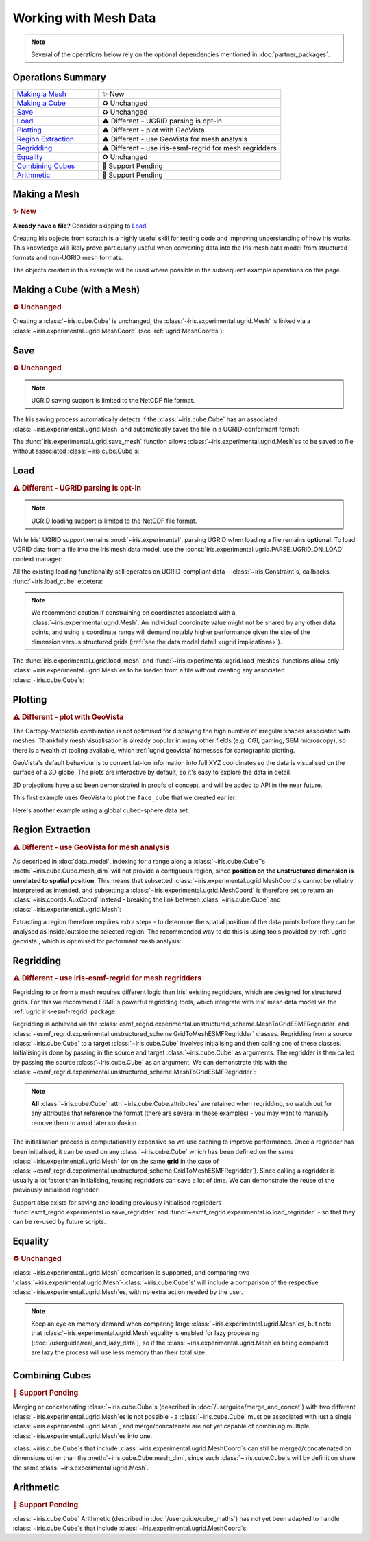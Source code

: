 .. _ugrid operations:

Working with Mesh Data
**********************

.. note:: Several of the operations below rely on the optional dependencies
          mentioned in :doc:`partner_packages`.

Operations Summary
------------------
.. list-table::
    :align: left
    :widths: 35, 75

    * - `Making a Mesh`_
      - |tagline: making a mesh|
    * - `Making a Cube`_
      - |tagline: making a cube|
    * - `Save`_
      - |tagline: save|
    * - `Load`_
      - |tagline: load|
    * - `Plotting`_
      - |tagline: plotting|
    * - `Region Extraction`_
      - |tagline: region extraction|
    * - `Regridding`_
      - |tagline: regridding|
    * - `Equality`_
      - |tagline: equality|
    * - `Combining Cubes`_
      - |tagline: combining cubes|
    * - `Arithmetic`_
      - |tagline: arithmetic|

..
    Below: use demo code over prose wherever workable. Headings aren't an
     exhaustive list (can you think of any other popular operations?).

Making a Mesh
-------------
.. |tagline: making a mesh| replace:: |new|

.. rubric:: |tagline: making a mesh|

**Already have a file?** Consider skipping to `Load`_.

Creating Iris objects from scratch is a highly useful skill for testing code
and improving understanding of how Iris works. This knowledge will likely prove
particularly useful when converting data into the Iris mesh data model from
structured formats and non-UGRID mesh formats.

The objects created in this example will be used where possible in the
subsequent example operations on this page.

.. dropdown:: :opticon:`code`

    .. doctest:: ugrid_operations

        >>> import numpy as np

        >>> from iris.coords import AuxCoord
        >>> from iris.experimental.ugrid import Connectivity, Mesh

        # Going to create the following mesh
        #  (node indices are shown to aid understanding):
        #
        #  0----1
        #  |    |\
        #  | +  |+\
        #  2----3--4

        >>> node_x = AuxCoord(
        ...     points=[0.0, 5.0, 0.0, 5.0, 8.0],
        ...     standard_name="longitude",
        ...     units="degrees_east",
        ...     long_name="node_x_coordinates",
        ... )
        >>> node_y = AuxCoord(points=[3.0, 3.0, 0.0, 0.0, 0.0], standard_name="latitude")

        >>> face_x = AuxCoord([2.0, 6.0], "longitude")
        >>> face_y = AuxCoord([1.0, 1.0], "latitude")

        >>> edge_node_c = Connectivity(
        ...     indices=[[0, 1], [0, 2], [1, 3], [1, 4], [2, 3], [3, 4]],
        ...     cf_role="edge_node_connectivity",
        ...     attributes={"demo": "Supports every standard CF property"},
        ... )

        # Create some dead-centre edge coordinates.
        >>> edge_x, edge_y = [
        ...     AuxCoord(
        ...         node_coord.points[edge_node_c.indices_by_location()].mean(axis=1),
        ...         node_coord.standard_name,
        ...     )
        ...     for node_coord in (node_x, node_y)
        ... ]

        >>> face_indices = np.ma.masked_equal([[0, 1, 3, 2], [1, 4, 3, 999]], 999)
        >>> face_node_c = Connectivity(
        ...     indices=face_indices, cf_role="face_node_connectivity"
        ... )

        >>> my_mesh = Mesh(
        ...     long_name="my_mesh",
        ...     topology_dimension=2,  # Supports 2D (face) elements.
        ...     node_coords_and_axes=[(node_x, "x"), (node_y, "y")],
        ...     connectivities=[edge_node_c, face_node_c],
        ...     edge_coords_and_axes=[(edge_x, "x"), (edge_y, "y")],
        ...     face_coords_and_axes=[(face_x, "x"), (face_y, "y")],
        ... )

.. _making a cube:

Making a Cube (with a Mesh)
---------------------------
.. |tagline: making a cube| replace:: |unchanged|

.. rubric:: |tagline: making a cube|

Creating a :class:`~iris.cube.Cube` is unchanged; the
:class:`~iris.experimental.ugrid.Mesh` is linked via a
:class:`~iris.experimental.ugrid.MeshCoord` (see :ref:`ugrid MeshCoords`):

.. dropdown:: :opticon:`code`

    .. doctest:: ugrid_operations

        >>> import numpy as np

        >>> from iris.coords import DimCoord
        >>> from iris.cube import Cube, CubeList

        >>> vertical_levels = DimCoord([0, 1, 2], "height")

        >>> my_cubelist = CubeList()
        >>> for conn in (edge_node_c, face_node_c):
        ...    location = conn.location
        ...    mesh_coord_x, mesh_coord_y = my_mesh.to_MeshCoords(location)
        ...    data_shape = (len(conn.indices_by_location()), len(vertical_levels.points))
        ...    data_array = np.arange(np.prod(data_shape)).reshape(data_shape)
        ...
        ...    my_cubelist.append(
        ...        Cube(
        ...            data=data_array,
        ...            long_name=f"{location}_data",
        ...            units="K",
        ...            dim_coords_and_dims=[(vertical_levels, 1)],
        ...            aux_coords_and_dims=[(mesh_coord_x, 0), (mesh_coord_y, 0)],
        ...        )
        ...    )

        >>> print(my_cubelist)
        0: edge_data / (K)                     (-- : 6; height: 3)
        1: face_data / (K)                     (-- : 2; height: 3)

        >>> for cube in my_cubelist:
        ...     print(f"{cube.name()}: {cube.mesh.name()}, {cube.location}")
        edge_data: my_mesh, edge
        face_data: my_mesh, face

Save
----
.. |tagline: save| replace:: |unchanged|

.. rubric:: |tagline: save|

.. note:: UGRID saving support is limited to the NetCDF file format.

The Iris saving process automatically detects if the :class:`~iris.cube.Cube`
has an associated :class:`~iris.experimental.ugrid.Mesh` and automatically
saves the file in a UGRID-conformant format:

.. dropdown:: :opticon:`code`

    .. doctest:: ugrid_operations

        >>> from subprocess import run

        >>> from iris import save

        >>> cubelist_path = "my_cubelist.nc"
        >>> save(my_cubelist, cubelist_path)

        >>> ncdump_result = run(["ncdump", "-h", cubelist_path], capture_output=True)
        >>> print(ncdump_result.stdout.decode().replace("\t", "    "))
        netcdf my_cubelist {
        dimensions:
            Mesh2d_node = 5 ;
            Mesh2d_edge = 6 ;
            Mesh2d_face = 2 ;
            height = 3 ;
            my_mesh_face_N_nodes = 4 ;
            my_mesh_edge_N_nodes = 2 ;
        variables:
            int my_mesh ;
                my_mesh:cf_role = "mesh_topology" ;
                my_mesh:topology_dimension = 2 ;
                my_mesh:long_name = "my_mesh" ;
                my_mesh:node_coordinates = "longitude latitude" ;
                my_mesh:edge_coordinates = "longitude_0 latitude_0" ;
                my_mesh:face_coordinates = "longitude_1 latitude_1" ;
                my_mesh:face_node_connectivity = "mesh2d_face" ;
                my_mesh:edge_node_connectivity = "mesh2d_edge" ;
            double longitude(Mesh2d_node) ;
                longitude:units = "degrees_east" ;
                longitude:standard_name = "longitude" ;
                longitude:long_name = "node_x_coordinates" ;
            double latitude(Mesh2d_node) ;
                latitude:standard_name = "latitude" ;
            double longitude_0(Mesh2d_edge) ;
                longitude_0:standard_name = "longitude" ;
            double latitude_0(Mesh2d_edge) ;
                latitude_0:standard_name = "latitude" ;
            double longitude_1(Mesh2d_face) ;
                longitude_1:standard_name = "longitude" ;
            double latitude_1(Mesh2d_face) ;
                latitude_1:standard_name = "latitude" ;
            int64 mesh2d_face(Mesh2d_face, my_mesh_face_N_nodes) ;
                mesh2d_face:_FillValue = -1LL ;
                mesh2d_face:cf_role = "face_node_connectivity" ;
                mesh2d_face:start_index = 0LL ;
            int64 mesh2d_edge(Mesh2d_edge, my_mesh_edge_N_nodes) ;
                mesh2d_edge:demo = "Supports every standard CF property" ;
                mesh2d_edge:cf_role = "edge_node_connectivity" ;
                mesh2d_edge:start_index = 0LL ;
            int64 edge_data(Mesh2d_edge, height) ;
                edge_data:long_name = "edge_data" ;
                edge_data:units = "K" ;
                edge_data:mesh = "my_mesh" ;
                edge_data:location = "edge" ;
            int64 height(height) ;
                height:standard_name = "height" ;
            int64 face_data(Mesh2d_face, height) ;
                face_data:long_name = "face_data" ;
                face_data:units = "K" ;
                face_data:mesh = "my_mesh" ;
                face_data:location = "face" ;
        <BLANKLINE>
        // global attributes:
                :Conventions = "CF-1.7" ;
        }
        <BLANKLINE>

The :func:`iris.experimental.ugrid.save_mesh` function allows
:class:`~iris.experimental.ugrid.Mesh`\es to be saved to file without
associated :class:`~iris.cube.Cube`\s:

.. dropdown:: :opticon:`code`

    .. doctest:: ugrid_operations

        >>> from subprocess import run

        >>> from iris.experimental.ugrid import save_mesh

        >>> mesh_path = "my_mesh.nc"
        >>> save_mesh(my_mesh, mesh_path)

        >>> ncdump_result = run(["ncdump", "-h", mesh_path], capture_output=True)
        >>> print(ncdump_result.stdout.decode().replace("\t", "    "))
        netcdf my_mesh {
        dimensions:
            Mesh2d_node = 5 ;
            Mesh2d_edge = 6 ;
            Mesh2d_face = 2 ;
            my_mesh_face_N_nodes = 4 ;
            my_mesh_edge_N_nodes = 2 ;
        variables:
            int my_mesh ;
                my_mesh:cf_role = "mesh_topology" ;
                my_mesh:topology_dimension = 2 ;
                my_mesh:long_name = "my_mesh" ;
                my_mesh:node_coordinates = "longitude latitude" ;
                my_mesh:edge_coordinates = "longitude_0 latitude_0" ;
                my_mesh:face_coordinates = "longitude_1 latitude_1" ;
                my_mesh:face_node_connectivity = "mesh2d_face" ;
                my_mesh:edge_node_connectivity = "mesh2d_edge" ;
            double longitude(Mesh2d_node) ;
                longitude:units = "degrees_east" ;
                longitude:standard_name = "longitude" ;
                longitude:long_name = "node_x_coordinates" ;
            double latitude(Mesh2d_node) ;
                latitude:standard_name = "latitude" ;
            double longitude_0(Mesh2d_edge) ;
                longitude_0:standard_name = "longitude" ;
            double latitude_0(Mesh2d_edge) ;
                latitude_0:standard_name = "latitude" ;
            double longitude_1(Mesh2d_face) ;
                longitude_1:standard_name = "longitude" ;
            double latitude_1(Mesh2d_face) ;
                latitude_1:standard_name = "latitude" ;
            int64 mesh2d_face(Mesh2d_face, my_mesh_face_N_nodes) ;
                mesh2d_face:_FillValue = -1LL ;
                mesh2d_face:cf_role = "face_node_connectivity" ;
                mesh2d_face:start_index = 0LL ;
            int64 mesh2d_edge(Mesh2d_edge, my_mesh_edge_N_nodes) ;
                mesh2d_edge:demo = "Supports every standard CF property" ;
                mesh2d_edge:cf_role = "edge_node_connectivity" ;
                mesh2d_edge:start_index = 0LL ;
        <BLANKLINE>
        // global attributes:
                :Conventions = "CF-1.7" ;
        }
        <BLANKLINE>

Load
----
.. |tagline: load| replace:: |different| - UGRID parsing is opt-in

.. rubric:: |tagline: load|

.. note:: UGRID loading support is limited to the NetCDF file format.

While Iris' UGRID support remains :mod:`~iris.experimental`, parsing UGRID when
loading a file remains **optional**. To load UGRID data from a file into the
Iris mesh data model, use the
:const:`iris.experimental.ugrid.PARSE_UGRID_ON_LOAD` context manager:

.. dropdown:: :opticon:`code`

    .. doctest:: ugrid_operations

        >>> from iris import load
        >>> from iris.experimental.ugrid import PARSE_UGRID_ON_LOAD

        >>> with PARSE_UGRID_ON_LOAD.context():
        ...     loaded_cubelist = load(cubelist_path)

        # Sort CubeList to ensure consistent result.
        >>> loaded_cubelist.sort(key=lambda cube: cube.name())
        >>> print(loaded_cubelist)
        0: edge_data / (K)                     (-- : 6; height: 3)
        1: face_data / (K)                     (-- : 2; height: 3)

All the existing loading functionality still operates on UGRID-compliant
data - :class:`~iris.Constraint`\s, callbacks, :func:`~iris.load_cube`
etcetera:

.. dropdown:: :opticon:`code`

    .. doctest:: ugrid_operations

        >>> from iris import Constraint, load_cube

        >>> with PARSE_UGRID_ON_LOAD.context():
        ...     ground_cubelist = load(cubelist_path, Constraint(height=0))
        ...     face_cube = load_cube(cubelist_path, "face_data")

        # Sort CubeList to ensure consistent result.
        >>> ground_cubelist.sort(key=lambda cube: cube.name())
        >>> print(ground_cubelist)
        0: edge_data / (K)                     (-- : 6)
        1: face_data / (K)                     (-- : 2)

        >>> print(face_cube)
        face_data / (K)                     (-- : 2; height: 3)
            Dimension coordinates:
                height                          -          x
            Mesh coordinates:
                latitude                        x          -
                longitude                       x          -
            Attributes:
                Conventions                 CF-1.7

.. note::

    We recommend caution if constraining on coordinates associated with a
    :class:`~iris.experimental.ugrid.Mesh`. An individual coordinate value
    might not be shared by any other data points, and using a coordinate range
    will demand notably higher performance given the size of the dimension
    versus structured grids
    (:ref:`see the data model detail <ugrid implications>`).

The :func:`iris.experimental.ugrid.load_mesh` and
:func:`~iris.experimental.ugrid.load_meshes` functions allow only
:class:`~iris.experimental.ugrid.Mesh`\es to be loaded from a file without
creating any associated :class:`~iris.cube.Cube`\s:

.. dropdown:: :opticon:`code`

    .. doctest:: ugrid_operations

        >>> from iris.experimental.ugrid import load_mesh

        >>> with PARSE_UGRID_ON_LOAD.context():
        ...     loaded_mesh = load_mesh(cubelist_path)

        >>> print(loaded_mesh)
        Mesh : 'my_mesh'
            topology_dimension: 2
            node
                node_dimension: 'Mesh2d_node'
                node coordinates
                    <AuxCoord: longitude / (degrees)  <lazy>  shape(5,)>
                    <AuxCoord: latitude / (unknown)  <lazy>  shape(5,)>
            edge
                edge_dimension: 'Mesh2d_edge'
                edge_node_connectivity: <Connectivity: mesh2d_edge / (unknown)  <lazy>  shape(6, 2)>
                edge coordinates
                    <AuxCoord: longitude / (unknown)  <lazy>  shape(6,)>
                    <AuxCoord: latitude / (unknown)  <lazy>  shape(6,)>
            face
                face_dimension: 'Mesh2d_face'
                face_node_connectivity: <Connectivity: mesh2d_face / (unknown)  <lazy>  shape(2, 4)>
                face coordinates
                    <AuxCoord: longitude / (unknown)  <lazy>  shape(2,)>
                    <AuxCoord: latitude / (unknown)  <lazy>  shape(2,)>
            long_name: 'my_mesh'
            var_name: 'my_mesh'

Plotting
--------
.. |tagline: plotting| replace:: |different| - plot with GeoVista

.. rubric:: |tagline: plotting|

The Cartopy-Matplotlib combination is not optimised for displaying the high
number of irregular shapes associated with meshes. Thankfully mesh
visualisation is already popular in many other fields (e.g. CGI, gaming,
SEM microscopy), so there is a wealth of tooling available, which
:ref:`ugrid geovista` harnesses for cartographic plotting.

GeoVista's default behaviour is to convert lat-lon information into full XYZ
coordinates so the data is visualised on the surface of a 3D globe. The plots
are interactive by default, so it's easy to explore the data in detail.

2D projections have also been demonstrated in proofs of concept, and will
be added to API in the near future.

This first example uses GeoVista to plot the ``face_cube`` that we created
earlier:

.. dropdown:: :opticon:`code`

    .. code-block:: python

        >>> from geovista import GeoPlotter, Transform
        >>> from geovista.common import to_xyz


        # We'll re-use this to plot some real global data later.
        >>> def cube_faces_to_polydata(cube):
        ...     lons, lats = cube.mesh.node_coords
        ...     face_node = cube.mesh.face_node_connectivity
        ...     indices = face_node.indices_by_location()
        ...
        ...     mesh = Transform.from_unstructured(
        ...         lons.points,
        ...         lats.points,
        ...         indices,
        ...         data=cube.data,
        ...         name=f"{cube.name()} / {cube.units}",
        ...         start_index=face_node.start_index,
        ...     )
        ...     return mesh

        >>> print(face_cube)
        face_data / (K)                     (-- : 2; height: 3)
            Dimension coordinates:
                height                          -          x
            Mesh coordinates:
                latitude                        x          -
                longitude                       x          -
            Attributes:
                Conventions                 CF-1.7

        # Convert our mesh+data to a PolyData object.
        # Just plotting a single height level.
        >>> face_polydata = cube_faces_to_polydata(face_cube[:, 0])
        >>> print(face_polydata)
        PolyData (0x7ff4861ff4c0)
          N Cells:	2
          N Points:	5
          X Bounds:	9.903e-01, 1.000e+00
          Y Bounds:	0.000e+00, 1.392e-01
          Z Bounds:	6.123e-17, 5.234e-02
          N Arrays:	2

        # Create the GeoVista plotter and add our mesh+data to it.
        >>> my_plotter = GeoPlotter()
        >>> my_plotter.add_coastlines(color="black")
        >>> my_plotter.add_base_layer(color="grey")
        >>> my_plotter.add_mesh(face_polydata)

        # Centre the camera on the data.
        >>> camera_region = to_xyz(
        ...     face_cube.coord("longitude").points,
        ...     face_cube.coord("latitude").points,
        ...     radius=3,
        ... )
        >>> camera_pos = camera_region.mean(axis=0)
        >>> my_plotter.camera.position = camera_pos

        >>> my_plotter.show()

    ..  image:: images/plotting_basic.png
        :alt: A GeoVista plot of the basic example Mesh.

    This artificial data makes West Africa rather chilly!

Here's another example using a global cubed-sphere data set:

.. dropdown:: :opticon:`code`

    .. code-block:: python

        >>> from iris import load_cube
        >>> from iris.experimental.ugrid import PARSE_UGRID_ON_LOAD

        # Demonstrating with a global data set.
        # You could also download this file from github.com/SciTools/iris-test-data.
        >>> from iris.tests import get_data_path
        >>> file_path = get_data_path(
        ...     [
        ...         "NetCDF",
        ...         "unstructured_grid",
        ...         "lfric_surface_mean.nc",
        ...     ]
        ... )
        >>> with PARSE_UGRID_ON_LOAD.context():
        ...     global_cube = load_cube(file_path, "tstar_sea")
        >>> print(global_cube)
        sea_surface_temperature / (K)       (-- : 1; -- : 13824)
            Mesh coordinates:
                latitude                        -       x
                longitude                       -       x
            Auxiliary coordinates:
                time                            x       -
            Cell methods:
                mean                        time (300 s)
                mean                        time_counter
            Attributes:
                Conventions                 UGRID
                description                 Created by xios
                interval_operation          300 s
                interval_write              1 d
                name                        lfric_surface
                online_operation            average
                timeStamp                   2020-Feb-07 16:23:14 GMT
                title                       Created by xios
                uuid                        489bcef5-3d1c-4529-be42-4ab5f8c8497b

        >>> global_polydata = cube_faces_to_polydata(global_cube)
        >>> print(global_polydata)
        PolyData (0x7f761b536160)
          N Cells:	13824
          N Points:	13826
          X Bounds:	-1.000e+00, 1.000e+00
          Y Bounds:	-1.000e+00, 1.000e+00
          Z Bounds:	-1.000e+00, 1.000e+00
          N Arrays:	2

        >>> my_plotter = GeoPlotter()
        >>> my_plotter.add_coastlines()
        >>> my_plotter.add_mesh(global_polydata, show_edges=True)

        >>> my_plotter.show()

    ..  image:: images/plotting_global.png
        :alt: A GeoVista plot of a global sea surface temperature Mesh.

Region Extraction
-----------------
.. |tagline: region extraction| replace:: |different| - use GeoVista for mesh analysis

.. rubric:: |tagline: region extraction|

As described in :doc:`data_model`, indexing for a range along a
:class:`~iris.cube.Cube`\'s :meth:`~iris.cube.Cube.mesh_dim` will not provide
a contiguous region, since **position on the unstructured dimension is
unrelated to spatial position**. This means that subsetted
:class:`~iris.experimental.ugrid.MeshCoord`\s cannot be reliably interpreted
as intended, and subsetting a :class:`~iris.experimental.ugrid.MeshCoord` is
therefore set to return an :class:`~iris.coords.AuxCoord` instead - breaking
the link between :class:`~iris.cube.Cube` and
:class:`~iris.experimental.ugrid.Mesh`:

.. dropdown:: :opticon:`code`

    .. doctest:: ugrid_operations

        >>> edge_cube = my_cubelist.extract_cube("edge_data")
        >>> print(edge_cube)
        edge_data / (K)                     (-- : 6; height: 3)
            Dimension coordinates:
                height                          -          x
            Mesh coordinates:
                latitude                        x          -
                longitude                       x          -

        # Sub-setted MeshCoords have become AuxCoords.
        >>> print(edge_cube[:-1])
        edge_data / (K)                     (-- : 5; height: 3)
            Dimension coordinates:
                height                          -          x
            Auxiliary coordinates:
                latitude                        x          -
                longitude                       x          -

Extracting a region therefore requires extra steps - to determine the spatial
position of the data points before they can be analysed as inside/outside the
selected region. The recommended way to do this is using tools provided by
:ref:`ugrid geovista`, which is optimised for performant mesh analysis:

..
    Not using doctest here as want to keep GeoVista as optional dependency.

.. dropdown:: :opticon:`code`

    .. code-block:: python

        >>> from geovista import Transform
        >>> from geovista.geodesic import BBox
        >>> from iris import load_cube
        >>> from iris.experimental.ugrid import Mesh, PARSE_UGRID_ON_LOAD

        # Need a larger dataset to demonstrate this operation.
        # You could also download this file from github.com/SciTools/iris-test-data.
        >>> from iris.tests import get_data_path
        >>> file_path = get_data_path(
        ...     [
        ...         "NetCDF",
        ...         "unstructured_grid",
        ...         "lfric_ngvat_2D_72t_face_half_levels_main_conv_rain.nc",
        ...     ]
        ... )

        >>> with PARSE_UGRID_ON_LOAD.context():
        ...     global_cube = load_cube(file_path, "conv_rain")
        >>> print(global_cube)
        surface_convective_rainfall_rate / (kg m-2 s-1) (-- : 72; -- : 864)
            Mesh coordinates:
                latitude                                    -        x
                longitude                                   -        x
            Auxiliary coordinates:
                time                                        x        -
            Cell methods:
                point                                   time
            Attributes:
                Conventions                             UGRID
                description                             Created by xios
                interval_operation                      300 s
                interval_write                          300 s
                name                                    lfric_ngvat_2D_72t_face_half_levels_main_conv_rain
                online_operation                        instant
                timeStamp                               2020-Oct-18 21:18:35 GMT
                title                                   Created by xios
                uuid                                    b3dc0fb4-9828-4663-a5ac-2a5763280159

        # Convert the Mesh to a GeoVista PolyData object.
        >>> lons, lats = global_cube.mesh.node_coords
        >>> face_node = global_cube.mesh.face_node_connectivity
        >>> indices = face_node.indices_by_location()
        >>> global_polydata = Transform.from_unstructured(
        ...     lons.points, lats.points, indices, start_index=face_node.start_index
        ... )

        # Define a region of 4 corners connected by great circles.
        #  Specialised sub-classes of BBox are also available e.g. panel/wedge.
        >>> region = BBox(lons=[0, 70, 70, 0], lats=[-25, -25, 45, 45])
        # 'Apply' the region to the PolyData object.
        >>> region_polydata = region.enclosed(global_polydata, preference="center")
        # Get the remaining face indices, to use for indexing the Cube.
        >>> indices = region_polydata["vtkOriginalCellIds"]

        >>> print(type(indices))
        <class 'numpy.ndarray'>
        # 101 is smaller than the original 864.
        >>> print(len(indices))
        101
        >>> print(indices[:10])
        [ 6  7  8  9 10 11 18 19 20 21]

        # Use the face indices to subset the global cube.
        >>> region_cube = global_cube[:, indices]

        # In this case we **know** the indices correspond to a contiguous
        #  region, so we will convert the sub-setted Cube back into a
        #  Cube-with-Mesh.
        >>> new_mesh = Mesh.from_coords(*region_cube.coords(dimensions=1))
        >>> new_mesh_coords = new_mesh.to_MeshCoords(global_cube.location)
        >>> for coord in new_mesh_coords:
        ...     region_cube.remove_coord(coord.name())
        ...     region_cube.add_aux_coord(coord, 1)

        # A Mesh-Cube with a subset (101) of the original 864 faces.
        >>> print(region_cube)
        surface_convective_rainfall_rate / (kg m-2 s-1) (-- : 72; -- : 101)
            Mesh coordinates:
                latitude                                    -        x
                longitude                                   -        x
            Auxiliary coordinates:
                time                                        x        -
            Cell methods:
                point                                   time
            Attributes:
                Conventions                             UGRID
                description                             Created by xios
                interval_operation                      300 s
                interval_write                          300 s
                name                                    lfric_ngvat_2D_72t_face_half_levels_main_conv_rain
                online_operation                        instant
                timeStamp                               2020-Oct-18 21:18:35 GMT
                title                                   Created by xios
                uuid                                    b3dc0fb4-9828-4663-a5ac-2a5763280159

Regridding
----------
.. |tagline: regridding| replace:: |different| - use iris-esmf-regrid for mesh regridders

.. rubric:: |tagline: regridding|

Regridding to or from a mesh requires different logic than Iris' existing
regridders, which are designed for structured grids. For this we recommend
ESMF's powerful regridding tools, which integrate with Iris' mesh data model
via the :ref:`ugrid iris-esmf-regrid` package.

.. todo: inter-sphinx links when available.

Regridding is achieved via the
:class:`esmf_regrid.experimental.unstructured_scheme.MeshToGridESMFRegridder`
and
:class:`~esmf_regrid.experimental.unstructured_scheme.GridToMeshESMFRegridder`
classes. Regridding from a source :class:`~iris.cube.Cube` to a target
:class:`~iris.cube.Cube` involves initialising and then calling one of these
classes. Initialising is done by passing in the source and target
:class:`~iris.cube.Cube` as arguments. The regridder is then called by passing
the source :class:`~iris.cube.Cube` as an argument. We can demonstrate this
with the
:class:`~esmf_regrid.experimental.unstructured_scheme.MeshToGridESMFRegridder`:

..
    Not using doctest here as want to keep iris-esmf-regrid as optional dependency.

.. dropdown:: :opticon:`code`

    .. code-block:: python

        >>> from esmf_regrid.experimental.unstructured_scheme import MeshToGridESMFRegridder
        >>> from iris import load, load_cube
        >>> from iris.experimental.ugrid import PARSE_UGRID_ON_LOAD

        # You could also download these files from github.com/SciTools/iris-test-data.
        >>> from iris.tests import get_data_path
        >>> mesh_file = get_data_path(
        ...     ["NetCDF", "unstructured_grid", "lfric_surface_mean.nc"]
        ... )
        >>> grid_file = get_data_path(
        ...     ["NetCDF", "regrid", "regrid_template_global_latlon.nc"]
        ... )

        # Load a list of cubes defined on the same Mesh.
        >>> with PARSE_UGRID_ON_LOAD.context():
        ...     mesh_cubes = load(mesh_file)

        # Extract a specific cube.
        >>> mesh_cube1 = mesh_cubes.extract_cube("sea_surface_temperature")
        >>> print(mesh_cube1)
        sea_surface_temperature / (K)       (-- : 1; -- : 13824)
            Mesh coordinates:
                latitude                        -       x
                longitude                       -       x
            Auxiliary coordinates:
                time                            x       -
            Cell methods:
                mean                        time (300 s)
                mean                        time_counter
            Attributes:
                Conventions                 UGRID
                description                 Created by xios
                interval_operation          300 s
                interval_write              1 d
                name                        lfric_surface
                online_operation            average
                timeStamp                   2020-Feb-07 16:23:14 GMT
                title                       Created by xios
                uuid                        489bcef5-3d1c-4529-be42-4ab5f8c8497b

        # Load the target grid.
        >>> sample_grid = load_cube(grid_file)
        >>> print(sample_grid)
        sample_grid / (unknown)             (latitude: 180; longitude: 360)
            Dimension coordinates:
                latitude                             x               -
                longitude                            -               x
            Attributes:
                Conventions                 CF-1.7

        # Initialise the regridder.
        >>> rg = MeshToGridESMFRegridder(mesh_cube1, sample_grid)

        # Regrid the mesh cube cube.
        >>> result1 = rg(mesh_cube1)
        >>> print(result1)
        sea_surface_temperature / (K)       (-- : 1; latitude: 180; longitude: 360)
            Dimension coordinates:
                latitude                        -            x               -
                longitude                       -            -               x
            Auxiliary coordinates:
                time                            x            -               -
            Cell methods:
                mean                        time (300 s)
                mean                        time_counter
            Attributes:
                Conventions                 UGRID
                description                 Created by xios
                interval_operation          300 s
                interval_write              1 d
                name                        lfric_surface
                online_operation            average
                timeStamp                   2020-Feb-07 16:23:14 GMT
                title                       Created by xios
                uuid                        489bcef5-3d1c-4529-be42-4ab5f8c8497b

.. note::

    **All** :class:`~iris.cube.Cube` :attr:`~iris.cube.Cube.attributes` are
    retained when regridding, so watch out for any attributes that reference
    the format (there are several in these examples) - you may want to manually
    remove them to avoid later confusion.

The initialisation process is computationally expensive so we use caching to
improve performance. Once a regridder has been initialised, it can be used on
any :class:`~iris.cube.Cube` which has been defined on the same
:class:`~iris.experimental.ugrid.Mesh` (or on the same **grid** in the case of
:class:`~esmf_regrid.experimental.unstructured_scheme.GridToMeshESMFRegridder`).
Since calling a regridder is usually a lot faster than initialising, reusing
regridders can save a lot of time. We can demonstrate the reuse of the
previously initialised regridder:

.. dropdown:: :opticon:`code`

    .. code-block:: python

        # Extract a different cube defined on te same Mesh.
        >>> mesh_cube2 = mesh_cubes.extract_cube("precipitation_flux")
        >>> print(mesh_cube2)
        precipitation_flux / (kg m-2 s-1)   (-- : 1; -- : 13824)
            Mesh coordinates:
                latitude                        -       x
                longitude                       -       x
            Auxiliary coordinates:
                time                            x       -
            Cell methods:
                mean                        time (300 s)
                mean                        time_counter
            Attributes:
                Conventions                 UGRID
                description                 Created by xios
                interval_operation          300 s
                interval_write              1 d
                name                        lfric_surface
                online_operation            average
                timeStamp                   2020-Feb-07 16:23:14 GMT
                title                       Created by xios
                uuid                        489bcef5-3d1c-4529-be42-4ab5f8c8497b

        # Regrid the new mesh cube using the same regridder.
        >>> result2 = rg(mesh_cube2)
        >>> print(result2)
        precipitation_flux / (kg m-2 s-1)   (-- : 1; latitude: 180; longitude: 360)
            Dimension coordinates:
                latitude                        -            x               -
                longitude                       -            -               x
            Auxiliary coordinates:
                time                            x            -               -
            Cell methods:
                mean                        time (300 s)
                mean                        time_counter
            Attributes:
                Conventions                 UGRID
                description                 Created by xios
                interval_operation          300 s
                interval_write              1 d
                name                        lfric_surface
                online_operation            average
                timeStamp                   2020-Feb-07 16:23:14 GMT
                title                       Created by xios
                uuid                        489bcef5-3d1c-4529-be42-4ab5f8c8497b

Support also exists for saving and loading previously initialised regridders -
:func:`esmf_regrid.experimental.io.save_regridder` and
:func:`~esmf_regrid.experimental.io.load_regridder` - so that they can be
re-used by future scripts.

Equality
--------
.. |tagline: equality| replace:: |unchanged|

.. rubric:: |tagline: equality|

:class:`~iris.experimental.ugrid.Mesh` comparison is supported, and comparing
two ':class:`~iris.experimental.ugrid.Mesh`-:class:`~iris.cube.Cube`\s' will
include a comparison of the respective
:class:`~iris.experimental.ugrid.Mesh`\es, with no extra action needed by the
user.

.. note::

    Keep an eye on memory demand when comparing large
    :class:`~iris.experimental.ugrid.Mesh`\es, but note that
    :class:`~iris.experimental.ugrid.Mesh`\ equality is enabled for lazy
    processing (:doc:`/userguide/real_and_lazy_data`), so if the
    :class:`~iris.experimental.ugrid.Mesh`\es being compared are lazy the
    process will use less memory than their total size.

Combining Cubes
---------------
.. |tagline: combining cubes| replace:: |pending|

.. rubric:: |tagline: combining cubes|

Merging or concatenating :class:`~iris.cube.Cube`\s (described in
:doc:`/userguide/merge_and_concat`) with two different
:class:`~iris.experimental.ugrid.Mesh`\es is not possible - a
:class:`~iris.cube.Cube` must be associated with just a single
:class:`~iris.experimental.ugrid.Mesh`, and merge/concatenate are not yet
capable of combining multiple :class:`~iris.experimental.ugrid.Mesh`\es into
one.

:class:`~iris.cube.Cube`\s that include
:class:`~iris.experimental.ugrid.MeshCoord`\s can still be merged/concatenated
on dimensions other than the :meth:`~iris.cube.Cube.mesh_dim`, since such
:class:`~iris.cube.Cube`\s will by definition share the same
:class:`~iris.experimental.ugrid.Mesh`.

.. seealso::

    You may wish to investigate
    :func:`iris.experimental.ugrid.recombine_submeshes`, which can be used
    for a very specific type of :class:`~iris.experimental.ugrid.Mesh`
    combination not detailed here.

Arithmetic
----------
.. |tagline: arithmetic| replace:: |pending|

.. rubric:: |tagline: arithmetic|

:class:`~iris.cube.Cube` Arithmetic (described in :doc:`/userguide/cube_maths`)
has not yet been adapted to handle :class:`~iris.cube.Cube`\s that include
:class:`~iris.experimental.ugrid.MeshCoord`\s.


.. todo:
    Enumerate other popular operations that aren't yet possible
     (and are they planned soon?)

.. |new| replace:: ✨ New
.. |unchanged| replace:: ♻️ Unchanged
.. |different| replace:: ⚠️ Different
.. |pending| replace:: 🚧 Support Pending